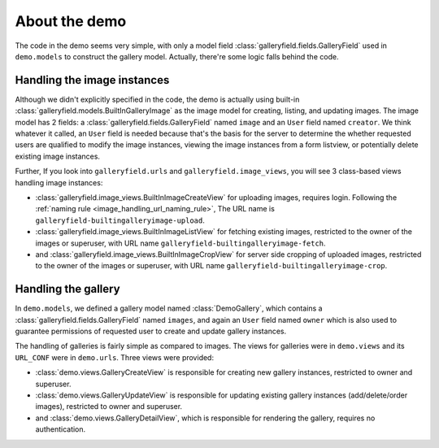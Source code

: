 About the demo
================

The code in the demo seems very simple, with only a model field :class:`galleryfield.fields.GalleryField`
used in ``demo.models`` to construct the gallery model. Actually, there're some logic falls behind the
code.

Handling the image instances
-----------------------------

Although we didn't explicitly specified in the code, the demo is actually using
built-in :class:`galleryfield.models.BuiltInGalleryImage` as the image model for
creating, listing, and updating images.
The image model has 2 fields: a :class:`galleryfield.fields.GalleryField` named ``image``
and an ``User`` field named ``creator``. We think whatever it called, an ``User``
field is needed because that's the basis for the server to determine the
whether requested users are qualified to modify the image instances, viewing the
image instances from a form listview,  or potentially delete existing
image instances.

Further, If you look into ``galleryfield.urls`` and ``galleryfield.image_views``,
you will see 3 class-based views handling image instances:

- :class:`galleryfield.image_views.BuiltInImageCreateView` for uploading images,
  requires login.
  Following the :ref:`naming rule <image_handling_url_naming_rule>`, The URL name is
  ``galleryfield-builtingalleryimage-upload``.
- :class:`galleryfield.image_views.BuiltInImageListView` for fetching existing images,
  restricted to the owner of the images or superuser, with URL name
  ``galleryfield-builtingalleryimage-fetch``.
- and :class:`galleryfield.image_views.BuiltInImageCropView` for server side cropping
  of uploaded images, restricted to the owner of the images or superuser, with URL
  name ``galleryfield-builtingalleryimage-crop``.


Handling the gallery
---------------------------

In ``demo.models``, we defined a gallery model named :class:`DemoGallery`, which contains
a :class:`galleryfield.fields.GalleryField` named ``images``, and again an ``User`` field named
``owner`` which is also used to guarantee permissions of requested user to create and update
gallery instances.

The handling of galleries is fairly simple as compared to images. The views for galleries
were in ``demo.views`` and its ``URL_CONF`` were in ``demo.urls``. Three views were provided:

- :class:`demo.views.GalleryCreateView` is responsible for creating new gallery instances, restricted to owner and superuser.
- :class:`demo.views.GalleryUpdateView` is responsible for updating existing gallery instances (add/delete/order images), restricted to owner and superuser.
- and :class:`demo.views.GalleryDetailView`, which is responsible for rendering the gallery, requires no authentication.

